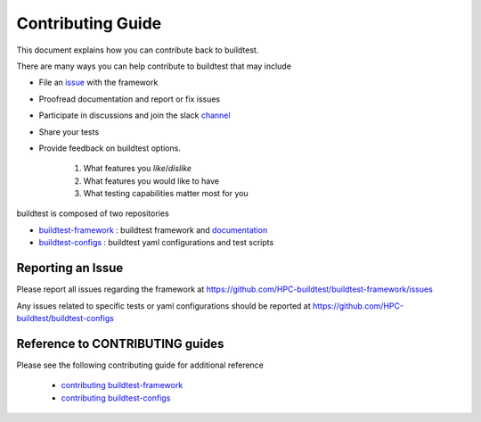 Contributing Guide
==================

This document explains how you can contribute back to buildtest.

There are many ways you can help contribute to buildtest that may include

- File an `issue <https://github.com/HPC-buildtest/buildtest-framework/issues>`_ with the framework
- Proofread documentation and report or fix issues
- Participate in discussions and join the slack `channel <http://hpcbuildtest.slack.com>`_
- Share your tests
- Provide feedback on buildtest options.

    1. What features you *like*/*dislike*
    2. What features you would like to have
    3. What testing capabilities matter most for you




buildtest is composed of two repositories

- `buildtest-framework`_ : buildtest framework and `documentation <https://buildtest.readthedocs.io/en/latest/>`_
- `buildtest-configs`_ : buildtest yaml configurations and test scripts

.. _buildtest-framework: https://github.com/HPC-buildtest/buildtest-framework
.. _buildtest-configs: https://github.com/HPC-buildtest/buildtest-configs


Reporting an Issue
-------------------

Please report all issues regarding the framework at https://github.com/HPC-buildtest/buildtest-framework/issues

Any issues related to specific tests or yaml configurations  should be reported at
https://github.com/HPC-buildtest/buildtest-configs

Reference to CONTRIBUTING guides
---------------------------------

Please see the following contributing guide for additional reference

 - `contributing buildtest-framework`_

 - `contributing buildtest-configs`_


.. _contributing buildtest-framework: https://github.com/HPC-buildtest/buildtest-framework/blob/master/CONTRIBUTING.rst
.. _contributing buildtest-configs: https://github.com/HPC-buildtest/buildtest-configs/blob/master/CONTRIBUTING.rst
